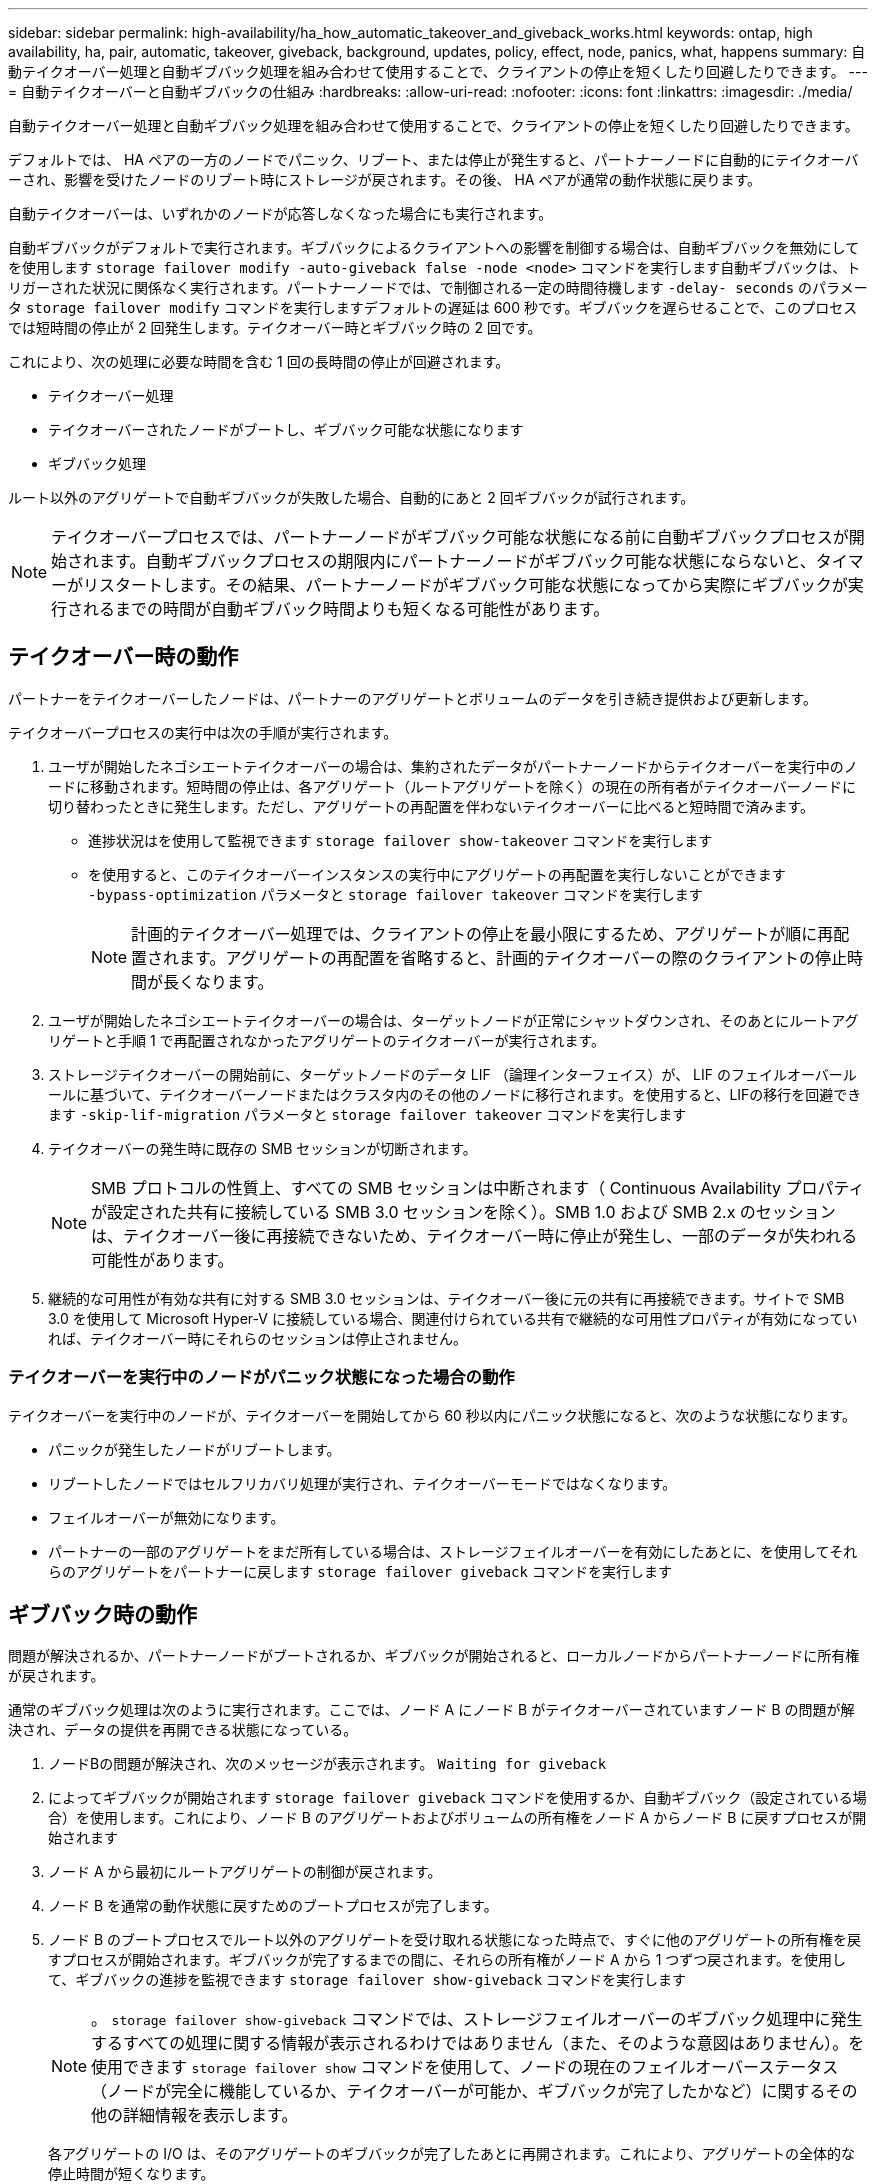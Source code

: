 ---
sidebar: sidebar 
permalink: high-availability/ha_how_automatic_takeover_and_giveback_works.html 
keywords: ontap, high availability, ha, pair, automatic, takeover, giveback, background, updates, policy, effect, node, panics, what, happens 
summary: 自動テイクオーバー処理と自動ギブバック処理を組み合わせて使用することで、クライアントの停止を短くしたり回避したりできます。 
---
= 自動テイクオーバーと自動ギブバックの仕組み
:hardbreaks:
:allow-uri-read: 
:nofooter: 
:icons: font
:linkattrs: 
:imagesdir: ./media/


[role="lead"]
自動テイクオーバー処理と自動ギブバック処理を組み合わせて使用することで、クライアントの停止を短くしたり回避したりできます。

デフォルトでは、 HA ペアの一方のノードでパニック、リブート、または停止が発生すると、パートナーノードに自動的にテイクオーバーされ、影響を受けたノードのリブート時にストレージが戻されます。その後、 HA ペアが通常の動作状態に戻ります。

自動テイクオーバーは、いずれかのノードが応答しなくなった場合にも実行されます。

自動ギブバックがデフォルトで実行されます。ギブバックによるクライアントへの影響を制御する場合は、自動ギブバックを無効にしてを使用します `storage failover modify -auto-giveback false -node <node>` コマンドを実行します自動ギブバックは、トリガーされた状況に関係なく実行されます。パートナーノードでは、で制御される一定の時間待機します `-delay- seconds` のパラメータ `storage failover modify` コマンドを実行しますデフォルトの遅延は 600 秒です。ギブバックを遅らせることで、このプロセスでは短時間の停止が 2 回発生します。テイクオーバー時とギブバック時の 2 回です。

これにより、次の処理に必要な時間を含む 1 回の長時間の停止が回避されます。

* テイクオーバー処理
* テイクオーバーされたノードがブートし、ギブバック可能な状態になります
* ギブバック処理


ルート以外のアグリゲートで自動ギブバックが失敗した場合、自動的にあと 2 回ギブバックが試行されます。


NOTE: テイクオーバープロセスでは、パートナーノードがギブバック可能な状態になる前に自動ギブバックプロセスが開始されます。自動ギブバックプロセスの期限内にパートナーノードがギブバック可能な状態にならないと、タイマーがリスタートします。その結果、パートナーノードがギブバック可能な状態になってから実際にギブバックが実行されるまでの時間が自動ギブバック時間よりも短くなる可能性があります。



== テイクオーバー時の動作

パートナーをテイクオーバーしたノードは、パートナーのアグリゲートとボリュームのデータを引き続き提供および更新します。

テイクオーバープロセスの実行中は次の手順が実行されます。

. ユーザが開始したネゴシエートテイクオーバーの場合は、集約されたデータがパートナーノードからテイクオーバーを実行中のノードに移動されます。短時間の停止は、各アグリゲート（ルートアグリゲートを除く）の現在の所有者がテイクオーバーノードに切り替わったときに発生します。ただし、アグリゲートの再配置を伴わないテイクオーバーに比べると短時間で済みます。
+
** 進捗状況はを使用して監視できます `storage failover show‑takeover` コマンドを実行します
** を使用すると、このテイクオーバーインスタンスの実行中にアグリゲートの再配置を実行しないことができます `‑bypass‑optimization` パラメータと `storage failover takeover` コマンドを実行します
+

NOTE: 計画的テイクオーバー処理では、クライアントの停止を最小限にするため、アグリゲートが順に再配置されます。アグリゲートの再配置を省略すると、計画的テイクオーバーの際のクライアントの停止時間が長くなります。



. ユーザが開始したネゴシエートテイクオーバーの場合は、ターゲットノードが正常にシャットダウンされ、そのあとにルートアグリゲートと手順 1 で再配置されなかったアグリゲートのテイクオーバーが実行されます。
. ストレージテイクオーバーの開始前に、ターゲットノードのデータ LIF （論理インターフェイス）が、 LIF のフェイルオーバールールに基づいて、テイクオーバーノードまたはクラスタ内のその他のノードに移行されます。を使用すると、LIFの移行を回避できます `‑skip‑lif-migration` パラメータと `storage failover takeover` コマンドを実行します
. テイクオーバーの発生時に既存の SMB セッションが切断されます。
+

NOTE: SMB プロトコルの性質上、すべての SMB セッションは中断されます（ Continuous Availability プロパティが設定された共有に接続している SMB 3.0 セッションを除く）。SMB 1.0 および SMB 2.x のセッションは、テイクオーバー後に再接続できないため、テイクオーバー時に停止が発生し、一部のデータが失われる可能性があります。

. 継続的な可用性が有効な共有に対する SMB 3.0 セッションは、テイクオーバー後に元の共有に再接続できます。サイトで SMB 3.0 を使用して Microsoft Hyper-V に接続している場合、関連付けられている共有で継続的な可用性プロパティが有効になっていれば、テイクオーバー時にそれらのセッションは停止されません。




=== テイクオーバーを実行中のノードがパニック状態になった場合の動作

テイクオーバーを実行中のノードが、テイクオーバーを開始してから 60 秒以内にパニック状態になると、次のような状態になります。

* パニックが発生したノードがリブートします。
* リブートしたノードではセルフリカバリ処理が実行され、テイクオーバーモードではなくなります。
* フェイルオーバーが無効になります。
* パートナーの一部のアグリゲートをまだ所有している場合は、ストレージフェイルオーバーを有効にしたあとに、を使用してそれらのアグリゲートをパートナーに戻します `storage failover giveback` コマンドを実行します




== ギブバック時の動作

問題が解決されるか、パートナーノードがブートされるか、ギブバックが開始されると、ローカルノードからパートナーノードに所有権が戻されます。

通常のギブバック処理は次のように実行されます。ここでは、ノード A にノード B がテイクオーバーされていますノード B の問題が解決され、データの提供を再開できる状態になっている。

. ノードBの問題が解決され、次のメッセージが表示されます。 `Waiting for giveback`
. によってギブバックが開始されます `storage failover giveback` コマンドを使用するか、自動ギブバック（設定されている場合）を使用します。これにより、ノード B のアグリゲートおよびボリュームの所有権をノード A からノード B に戻すプロセスが開始されます
. ノード A から最初にルートアグリゲートの制御が戻されます。
. ノード B を通常の動作状態に戻すためのブートプロセスが完了します。
. ノード B のブートプロセスでルート以外のアグリゲートを受け取れる状態になった時点で、すぐに他のアグリゲートの所有権を戻すプロセスが開始されます。ギブバックが完了するまでの間に、それらの所有権がノード A から 1 つずつ戻されます。を使用して、ギブバックの進捗を監視できます `storage failover show-giveback` コマンドを実行します
+

NOTE: 。 `storage failover show-giveback` コマンドでは、ストレージフェイルオーバーのギブバック処理中に発生するすべての処理に関する情報が表示されるわけではありません（また、そのような意図はありません）。を使用できます `storage failover show` コマンドを使用して、ノードの現在のフェイルオーバーステータス（ノードが完全に機能しているか、テイクオーバーが可能か、ギブバックが完了したかなど）に関するその他の詳細情報を表示します。

+
各アグリゲートの I/O は、そのアグリゲートのギブバックが完了したあとに再開されます。これにより、アグリゲートの全体的な停止時間が短くなります。





== テイクオーバーおよびギブバックに対する HA ポリシーの影響

ONTAP は、 CFO （コントローラフェイルオーバー）と SFO （ストレージフェイルオーバー）の HA ポリシーをアグリゲートに自動的に割り当てます。このポリシーは、アグリゲートとそのボリュームでストレージフェイルオーバー処理がどのように実行されるかを決定します。

CFO と SFO の 2 つのうち、どちらが割り当てられているかによって、 ONTAP がストレージフェイルオーバーおよびギブバック処理で使用するアグリゲートの制御順序が決まります。

CFO および SFO という用語は、ストレージフェイルオーバー（テイクオーバーとギブバック）処理を表すこともありますが、実際はアグリゲートに割り当てられる HA ポリシーのことを表しています。たとえば、 SFO アグリゲートや CFO アグリゲートという表現は、単にアグリゲートに割り当てられた HA ポリシーを指しています。

HA ポリシーは、テイクオーバー処理とギブバック処理に次のように影響します。

* ONTAP システムで作成されたアグリゲート（ルートボリュームを含むルートアグリゲートを除く）には、 SFO の HA ポリシーが割り当てられます。手動で開始されたテイクオーバーでは、テイクオーバー前に SFO （ルート以外）アグリゲートをパートナーに順番に再配置することで、パフォーマンスが最適化されます。ギブバック処理では、テイクオーバーされたシステムがブートして管理アプリケーションがオンラインになり、ノードがアグリゲートを受け取れる状態になってから、アグリゲートが順番にギブバックされます。
* アグリゲートの再配置処理では、アグリゲートのディスク所有権が再割り当てされ、ノードの制御がパートナーに移るため、 SFO の HA ポリシーが割り当てられたアグリゲートだけが再配置の対象になります。
* ルートアグリゲートには常に CFO の HA ポリシーが割り当てられ、ギブバック処理の開始時にアグリゲートがギブバックされます。これは、テイクオーバーされたシステムをブートできるようにするために必要です。その他のすべてのアグリゲートは、テイクオーバーされたシステムのブートプロセスが完了して管理アプリケーションがオンラインになり、ノードがアグリゲートを受け取れる状態になってから、順番にギブバックされます。



NOTE: アグリゲートの HA ポリシーを SFO から CFO に変更する処理はメンテナンスモードの処理です。この設定は、カスタマーサポート担当者から指示がないかぎり変更しないでください。



== バックグラウンド更新がテイクオーバーとギブバックに与える影響

ディスクファームウェアのバックグラウンド更新による HA ペアのテイクオーバー、ギブバック、およびアグリゲートの再配置の処理に対する影響は、処理がどのように開始されたかによって異なります。

ディスクファームウェアのバックグラウンド更新によるテイクオーバー、ギブバック、およびアグリゲートの再配置に対する影響は次のとおりです。

* いずれかのノードのディスクでディスクファームウェアのバックグラウンド更新を実行した場合、手動で開始したテイクオーバー処理は、そのディスクでディスクファームウェアの更新が完了するまで保留されます。ディスクファームウェアのバックグラウンド更新が 120 秒経っても完了しないと、テイクオーバー処理は中止され、ディスクファームウェアの更新の完了後に手動で再開する必要があります。でテイクオーバーが開始された場合 `‑bypass‑optimization` のパラメータ `storage failover takeover` コマンドをに設定します `true`デスティネーションノードでディスクファームウェアのバックグラウンド更新を実行していても、テイクオーバーには影響しません。
* ソース（テイクオーバー）ノードのディスクでディスクファームウェアのバックグラウンド更新を実行中の場合、を使用してテイクオーバーが手動で開始されたとき `‑options` のパラメータ `storage failover takeover` コマンドをに設定します `immediate`テイクオーバー処理がただちに開始されます。
* ノードのディスクでディスクファームウェアのバックグラウンド更新を実行中の場合に、そのノードがパニック状態になると、パニック状態になったノードのテイクオーバーが開始されます。
* いずれかのノードのディスクでディスクファームウェアのバックグラウンド更新を実行中の場合、データアグリゲートのギブバックは、そのディスクでディスクファームウェアの更新が完了するまで保留されます。
* ディスクファームウェアのバックグラウンド更新が 120 秒経っても完了しないと、ギブバック処理は中止され、ディスクファームウェアの更新の完了後に手動で再開する必要があります。
* いずれかのノードのディスクでディスクファームウェアのバックグラウンド更新を実行中の場合、アグリゲートの再配置処理は、そのディスクでディスクファームウェアの更新が完了するまで保留されます。ディスクファームウェアのバックグラウンド更新が 120 秒経っても完了しないと、アグリゲートの再配置処理は中止され、ディスクファームウェアの更新の完了後に手動で再開する必要があります。アグリゲートの再配置をで開始した場合 `-override-destination-checks` の `storage aggregate relocation` コマンドをに設定します `true`デスティネーションノードでディスクファームウェアのバックグラウンド更新を実行していても、アグリゲートの再配置には影響しません。

